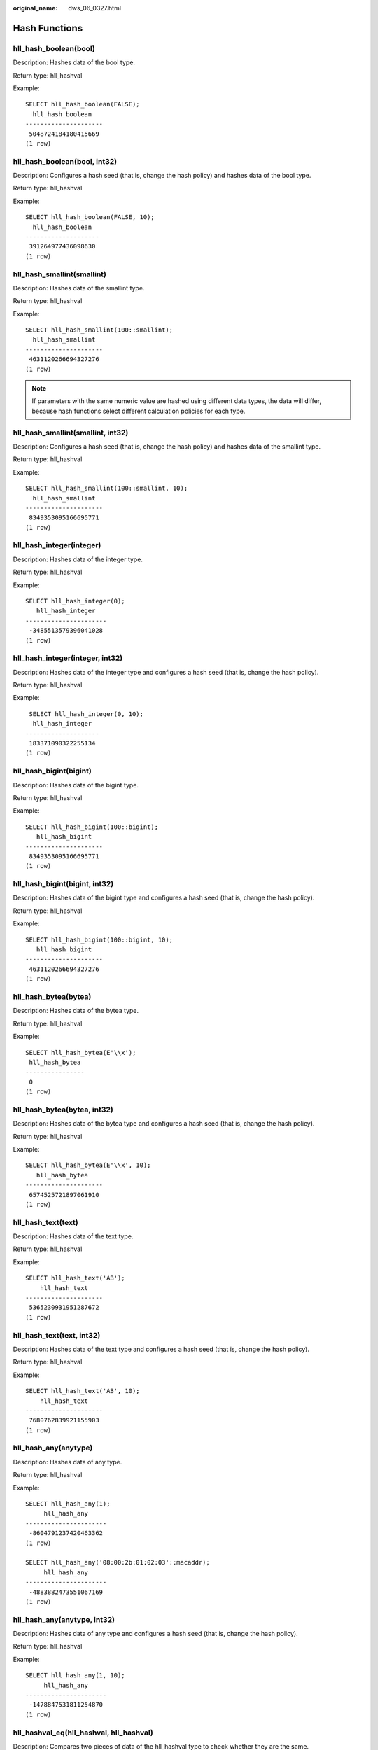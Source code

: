:original_name: dws_06_0327.html

.. _dws_06_0327:

Hash Functions
==============

hll_hash_boolean(bool)
----------------------

Description: Hashes data of the bool type.

Return type: hll_hashval

Example:

::

   SELECT hll_hash_boolean(FALSE);
     hll_hash_boolean
   ---------------------
    5048724184180415669
   (1 row)

hll_hash_boolean(bool, int32)
-----------------------------

Description: Configures a hash seed (that is, change the hash policy) and hashes data of the bool type.

Return type: hll_hashval

Example:

::

   SELECT hll_hash_boolean(FALSE, 10);
     hll_hash_boolean
   --------------------
    391264977436098630
   (1 row)

hll_hash_smallint(smallint)
---------------------------

Description: Hashes data of the smallint type.

Return type: hll_hashval

Example:

::

   SELECT hll_hash_smallint(100::smallint);
     hll_hash_smallint
   ---------------------
    4631120266694327276
   (1 row)

.. note::

   If parameters with the same numeric value are hashed using different data types, the data will differ, because hash functions select different calculation policies for each type.

hll_hash_smallint(smallint, int32)
----------------------------------

Description: Configures a hash seed (that is, change the hash policy) and hashes data of the smallint type.

Return type: hll_hashval

Example:

::

   SELECT hll_hash_smallint(100::smallint, 10);
     hll_hash_smallint
   ---------------------
    8349353095166695771
   (1 row)

hll_hash_integer(integer)
-------------------------

Description: Hashes data of the integer type.

Return type: hll_hashval

Example:

::

   SELECT hll_hash_integer(0);
      hll_hash_integer
   ----------------------
    -3485513579396041028
   (1 row)

hll_hash_integer(integer, int32)
--------------------------------

Description: Hashes data of the integer type and configures a hash seed (that is, change the hash policy).

Return type: hll_hashval

Example:

::

    SELECT hll_hash_integer(0, 10);
     hll_hash_integer
   --------------------
    183371090322255134
   (1 row)

hll_hash_bigint(bigint)
-----------------------

Description: Hashes data of the bigint type.

Return type: hll_hashval

Example:

::

   SELECT hll_hash_bigint(100::bigint);
      hll_hash_bigint
   ---------------------
    8349353095166695771
   (1 row)

hll_hash_bigint(bigint, int32)
------------------------------

Description: Hashes data of the bigint type and configures a hash seed (that is, change the hash policy).

Return type: hll_hashval

Example:

::

   SELECT hll_hash_bigint(100::bigint, 10);
      hll_hash_bigint
   ---------------------
    4631120266694327276
   (1 row)

hll_hash_bytea(bytea)
---------------------

Description: Hashes data of the bytea type.

Return type: hll_hashval

Example:

::

   SELECT hll_hash_bytea(E'\\x');
    hll_hash_bytea
   ----------------
    0
   (1 row)

hll_hash_bytea(bytea, int32)
----------------------------

Description: Hashes data of the bytea type and configures a hash seed (that is, change the hash policy).

Return type: hll_hashval

Example:

::

   SELECT hll_hash_bytea(E'\\x', 10);
      hll_hash_bytea
   ---------------------
    6574525721897061910
   (1 row)

hll_hash_text(text)
-------------------

Description: Hashes data of the text type.

Return type: hll_hashval

Example:

::

   SELECT hll_hash_text('AB');
       hll_hash_text
   ---------------------
    5365230931951287672
   (1 row)

hll_hash_text(text, int32)
--------------------------

Description: Hashes data of the text type and configures a hash seed (that is, change the hash policy).

Return type: hll_hashval

Example:

::

   SELECT hll_hash_text('AB', 10);
       hll_hash_text
   ---------------------
    7680762839921155903
   (1 row)

hll_hash_any(anytype)
---------------------

Description: Hashes data of any type.

Return type: hll_hashval

Example:

::

   SELECT hll_hash_any(1);
        hll_hash_any
   ----------------------
    -8604791237420463362
   (1 row)

   SELECT hll_hash_any('08:00:2b:01:02:03'::macaddr);
        hll_hash_any
   ----------------------
    -4883882473551067169
   (1 row)

hll_hash_any(anytype, int32)
----------------------------

Description: Hashes data of any type and configures a hash seed (that is, change the hash policy).

Return type: hll_hashval

Example:

::

   SELECT hll_hash_any(1, 10);
        hll_hash_any
   ----------------------
    -1478847531811254870
   (1 row)

hll_hashval_eq(hll_hashval, hll_hashval)
----------------------------------------

Description: Compares two pieces of data of the hll_hashval type to check whether they are the same.

Return type: bool

Example:

::

   SELECT hll_hashval_eq(hll_hash_integer(1), hll_hash_integer(1));
    hll_hashval_eq
   ----------------
    t
   (1 row)

hll_hashval_ne(hll_hashval, hll_hashval)
----------------------------------------

Description: Compares two pieces of data of the hll_hashval type to check whether they are different.

Return type: bool

Example:

::

   SELECT hll_hashval_ne(hll_hash_integer(1), hll_hash_integer(1));
    hll_hashval_ne
   ----------------
    f
   (1 row)
